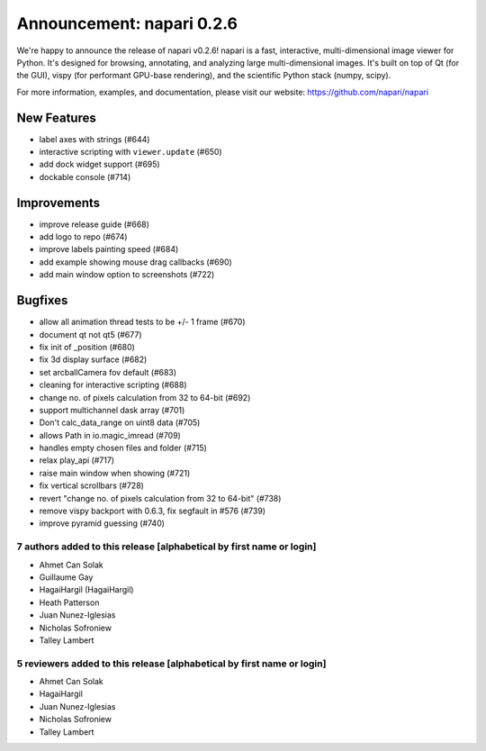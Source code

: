 Announcement: napari 0.2.6
==========================

We're happy to announce the release of napari v0.2.6!
napari is a fast, interactive, multi-dimensional image viewer for Python.
It's designed for browsing, annotating, and analyzing large multi-dimensional
images. It's built on top of Qt (for the GUI), vispy (for performant GPU-base
rendering), and the scientific Python stack (numpy, scipy).


For more information, examples, and documentation, please visit our website:
https://github.com/napari/napari

New Features
************
- label axes with strings (#644)
- interactive scripting with ``viewer.update`` (#650)
- add dock widget support (#695)
- dockable console (#714)

Improvements
************
- improve release guide (#668)
- add logo to repo (#674)
- improve labels painting speed (#684)
- add example showing mouse drag callbacks (#690)
- add main window option to screenshots (#722)

Bugfixes
********
- allow all animation thread tests to be +/- 1 frame (#670)
- document qt not qt5 (#677)
- fix init of _position (#680)
- fix 3d display surface (#682)
- set arcballCamera fov default (#683)
- cleaning for interactive scripting (#688)
- change no. of pixels calculation from 32 to 64-bit (#692)
- support multichannel dask array (#701)
- Don't calc_data_range on uint8 data (#705)
- allows Path in io.magic_imread (#709)
- handles empty chosen files and folder (#715)
- relax play_api (#717)
- raise main window when showing (#721)
- fix vertical scrollbars (#728)
- revert "change no. of pixels calculation from 32 to 64-bit" (#738)
- remove vispy backport with 0.6.3, fix segfault in #576 (#739)
- improve pyramid guessing (#740)

7 authors added to this release [alphabetical by first name or login]
---------------------------------------------------------------------
- Ahmet Can Solak
- Guillaume Gay
- HagaiHargil (HagaiHargil)
- Heath Patterson
- Juan Nunez-Iglesias
- Nicholas Sofroniew
- Talley Lambert


5 reviewers added to this release [alphabetical by first name or login]
-----------------------------------------------------------------------
- Ahmet Can Solak
- HagaiHargil
- Juan Nunez-Iglesias
- Nicholas Sofroniew
- Talley Lambert
